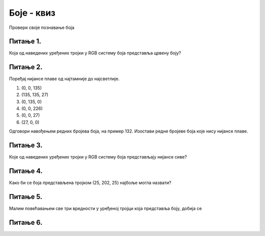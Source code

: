 Боје - квиз
=========================

Провери своје познавање боја

Питање 1.
~~~~~~~~~

Која од наведених уређених тројки у RGB систему боја представља црвену боју?


.. mchoice:: crvena_cista
    :answer_a: (255, 0, 255)
    :feedback_a: Нетачно    
    :answer_b: (0, 0, 255)
    :feedback_b: Нетачно    
    :answer_c: (0, 255, 255)
    :feedback_c: Нетачно    
    :answer_d: (255, 255, 255)
    :feedback_d: Нетачно    
    :answer_e: (255, 0, 0)
    :feedback_e: Тачно
    :correct: e
    
    Изабери тачан одговор:


Питање 2.
~~~~~~~~~~

Поређај нијансе плаве од најтамније до најсветлије. 

(1)
    (0, 0, 135)

(2)
    (135, 135, 27)

(3)
    (0, 135, 0)

(4)
    (0, 0, 226)

(5)
    (0, 0, 27)

(6)
    (27, 0, 0)

Одговори навођењем редних бројева боја, на пример 132. Изостави редне бројеве боја које нису нијансе плаве.


.. fillintheblank:: nijanse_plave

   Одговор: |blank|

   - :^\s*514\s*$: Тачно
     :x: Одговор није тачан.

Питање 3.
~~~~~~~~~

Које од наведених уређених тројки у RGB систему боја представљају нијансе сиве?


.. mchoice:: koje_su_sive
    :multiple_answers:
    :answer_a: (128, 128, 0)
    :feedback_a: Нетачно    
    :answer_b: (220, 220, 220)
    :feedback_b: Тачно
    :answer_c: (0, 128, 0)
    :feedback_c: Нетачно    
    :answer_d: (123, 123, 123)
    :feedback_d: Тачно
    :answer_e: (156, 156, 156)
    :feedback_e: Тачно
    :correct: ['b', 'd', 'e']
    
    Изабери тачан одговор:

Питање 4.
~~~~~~~~~~

Како би се боја представљена тројком (25, 202, 25) најбоље могла назвати?


.. mchoice:: koja_boja
    :answer_a: "Зеленкаста"
    :feedback_a: Тачно
    :answer_b: "Плавичаста"
    :feedback_b: Нетачно    
    :answer_c: "Жућкаста"
    :feedback_c: Нетачно    
    :answer_d: "Црвенкаста"
    :feedback_d: Нетачно    
    :answer_e: "Беличаста"
    :feedback_e: Нетачно    
    :correct: a
    
    Изабери тачан одговор:


Питање 5.
~~~~~~~~~

Малим повећавањем све три вредности у уређеној тројци која представља боју, добија се 


.. mchoice:: svetlija
    :answer_a: слична боја, само мало тамнија
    :feedback_a: Нетачно    
    :answer_b: бела боја
    :feedback_b: Нетачно    
    :answer_c: слична боја, само мало светлија
    :feedback_c: Тачно
    :answer_d: црна боја
    :feedback_d: Нетачно    
    :answer_e: комплементарна боја
    :feedback_e: Нетачно    
    :correct: c
    
    Изабери тачан одговор:


Питање 6.
~~~~~~~~~

.. mchoice:: pygame_quiz_ljubicasta
   :answer_a: црвена и зелена
   :answer_b: плава и црвена
   :answer_c: зелена и плава
   :answer_d: црвена, зелена и плава
   :correct: b
   :feedback_a: Покушај поново
   :feedback_b: Тачно
   :feedback_c: Покушај поново
   :feedback_d: Покушај поново
   
   Које боје се мешају да би се добила љубичаста боја?